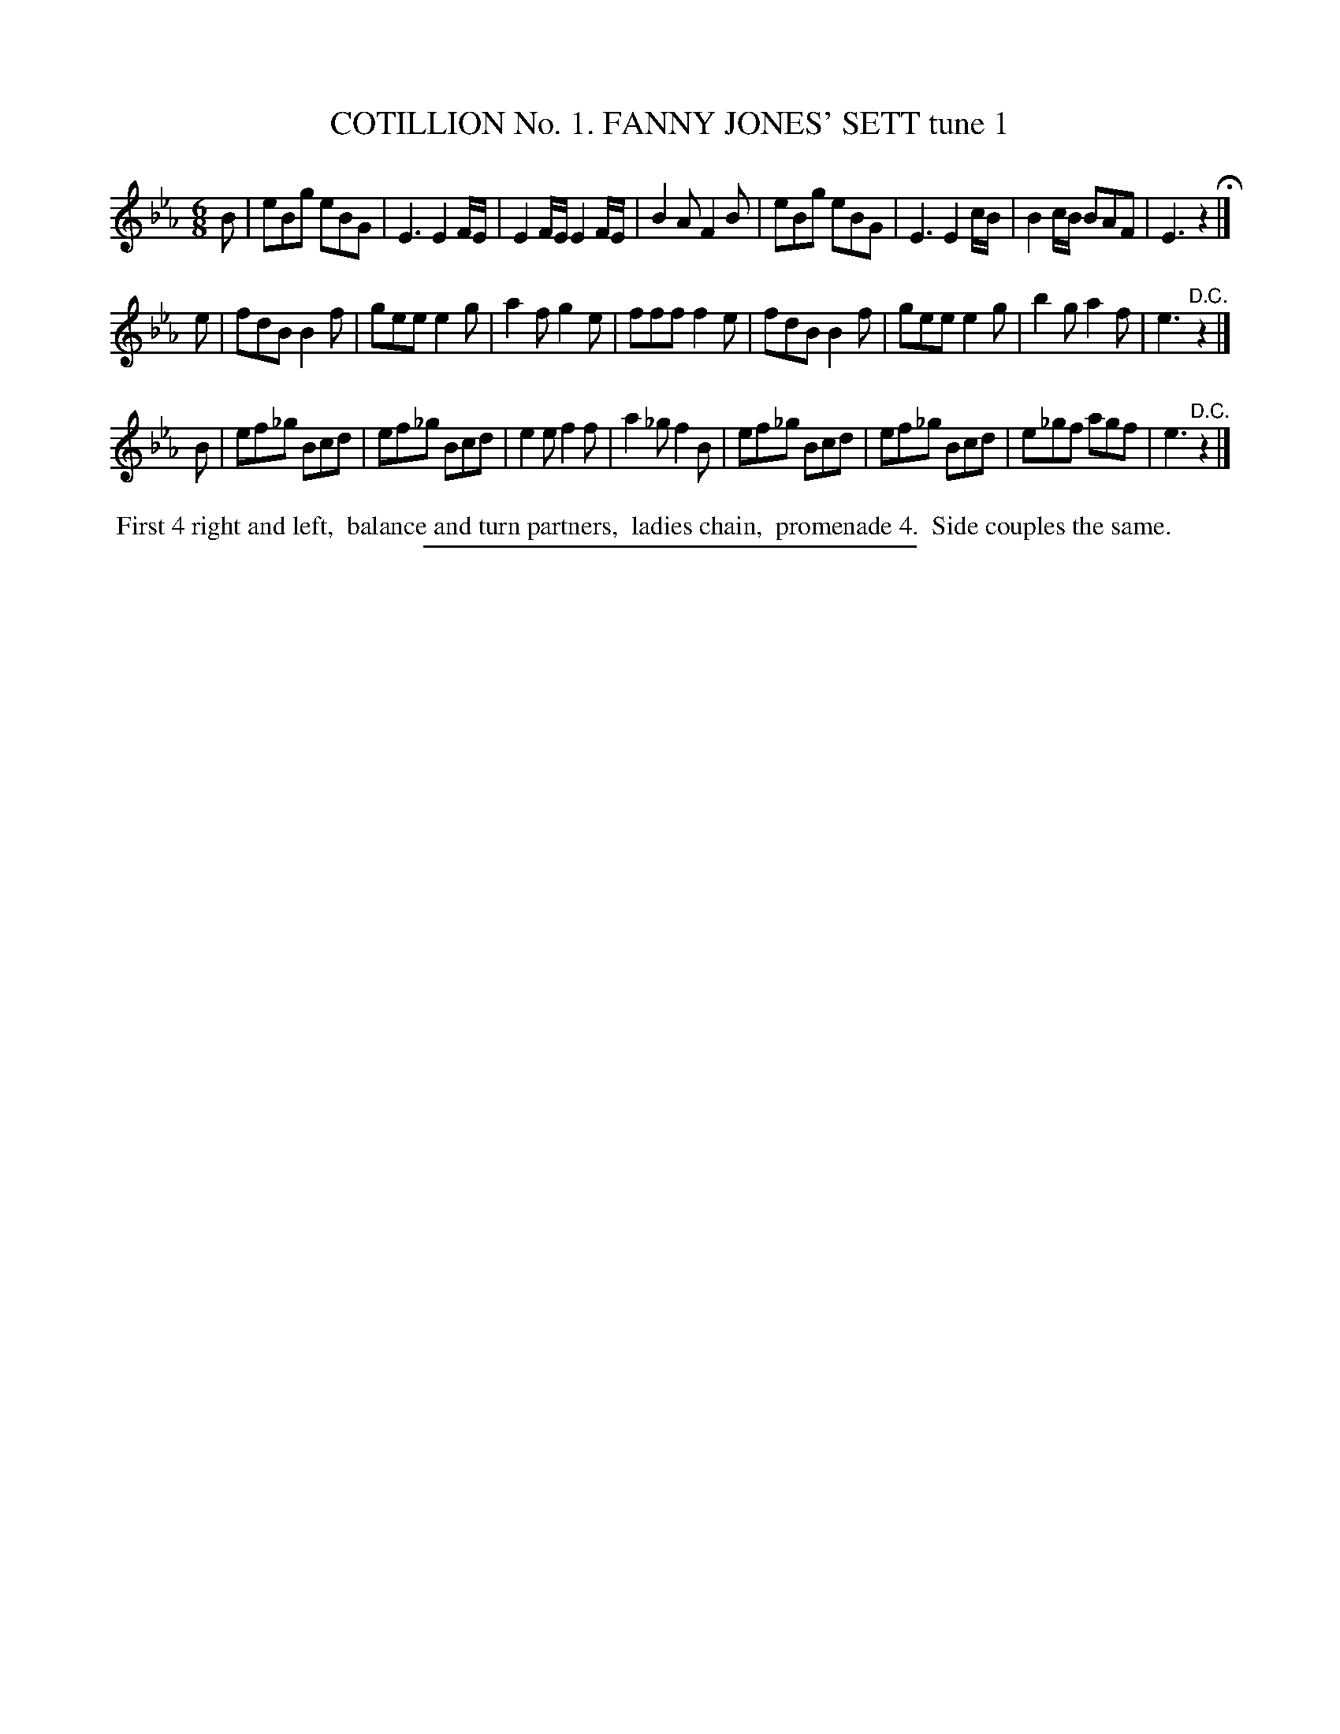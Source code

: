 X: 30781
T: COTILLION No. 1. FANNY JONES' SETT tune 1
%R: jig
B: Elias Howe "The Musician's Companion" Part 3 1844 p.78 #1
S: http://imslp.org/wiki/The_Musician's_Companion_(Howe,_Elias)
Z: 2015 John Chambers <jc:trillian.mit.edu>
M: 6/8
L: 1/8
K: Eb
% - - - - - - - - - - - - - - - - - - - - - - - - - - - - -
B |\
eBg eBG | E3 E2F/E/ | E2F/E/ E2F/E/ | B2A F2B |\
eBg eBG | E3 E2c/B/ | B2c/B/ BAF | E3 z2 H|]
e |\
fdB B2f | gee e2g | a2f g2e | fff f2e |\
fdB B2f | gee e2g | b2g a2f | e3 "^D.C."z2 |]
B |\
ef_g Bcd | ef_g Bcd | e2e f2f | a2_g f2B |\
ef_g Bcd | ef_g Bcd | e_gf agf | e3 "^D.C."z2 |]
% - - - - - - - - - - Dance description - - - - - - - - - -
%%begintext align
%% First 4 right and left,
%% balance and turn partners,
%% ladies chain,
%% promenade 4.
%% Side couples the same.
%%endtext
% - - - - - - - - - - - - - - - - - - - - - - - - - - - - -
%%sep 1 1 300
